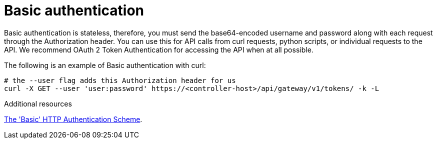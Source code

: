 :_mod-docs-content-type: CONCEPT

[id="controller-api-basic-auth"]

= Basic authentication

[role="_abstract"]
Basic authentication is stateless, therefore, you must send the base64-encoded username and password along with each request through the Authorization header.
You can use this for API calls from curl requests, python scripts, or individual requests to the API.
We recommend OAuth 2 Token Authentication for accessing the API when at all possible.

The following is an example of Basic authentication with curl:

[literal, options="nowrap" subs="+attributes"]
----
# the --user flag adds this Authorization header for us
curl -X GET --user 'user:password' https://<controller-host>/api/gateway/v1/tokens/ -k -L
----

.Additional resources
link:https://datatracker.ietf.org/doc/html/rfc7617[The 'Basic' HTTP Authentication Scheme].


